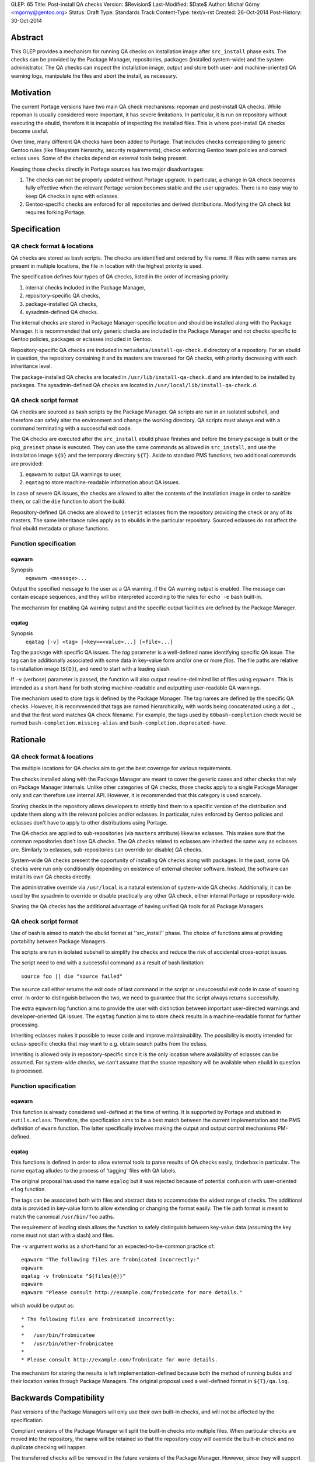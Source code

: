 GLEP: 65
Title: Post-install QA checks
Version: $Revision$
Last-Modified: $Date$
Author: Michał Górny <mgorny@gentoo.org>
Status: Draft
Type: Standards Track
Content-Type: text/x-rst
Created: 26-Oct-2014
Post-History: 30-Oct-2014

Abstract
========

This GLEP provides a mechanism for running QA checks on installation image
after ``src_install`` phase exits. The checks can be provided by the Package
Manager, repositories, packages (installed system-wide) and the system
administrator. The QA checks can inspect the installation image, output and
store both user- and machine-oriented QA warning logs, manipulate the files
and abort the install, as necessary.


Motivation
==========

The current Portage versions have two main QA check mechanisms: repoman
and post-install QA checks. While repoman is usually considered more
important, it has severe limitations. In particular, it is run on repository
without executing the ebuild, therefore it is incapable of inspecting
the installed files. This is where post-install QA checks become useful.

Over time, many different QA checks have been added to Portage. That includes
checks corresponding to generic Gentoo rules (like filesystem hierarchy,
security requirements), checks enforcing Gentoo team policies and correct
eclass uses. Some of the checks depend on external tools being present.

Keeping those checks directly in Portage sources has two major disadvantages:

1. The checks can not be properly updated without Portage upgrade.
   In particular, a change in QA check becomes fully effective when
   the relevant Portage version becomes stable and the user upgrades.
   There is no easy way to keep QA checks in sync with eclasses.

2. Gentoo-specific checks are enforced for all repositories and derived
   distributions. Modifying the QA check list requires forking Portage.


Specification
=============

QA check format & locations
---------------------------

QA checks are stored as bash scripts. The checks are identified and ordered
by file name. If files with same names are present in multiple locations,
the file in location with the highest priority is used.

The specification defines four types of QA checks, listed in the order
of increasing priority:

1. internal checks included in the Package Manager,
2. repository-specific QA checks,
3. package-installed QA checks,
4. sysadmin-defined QA checks.

The internal checks are stored in Package Manager-specific location and should
be installed along with the Package Manager. It is recommended that only
generic checks are included in the Package Manager and not checks specific to
Gentoo policies, packages or eclasses included in Gentoo.

Repository-specific QA checks are included in ``metadata/install-qa-check.d``
directory of a repository. For an ebuild in question, the repository
containing it and its masters are traversed for QA checks, with priority
decreasing with each inheritance level.

The package-installed QA checks are located in ``/usr/lib/install-qa-check.d``
and are intended to be installed by packages. The sysadmin-defined QA checks
are located in ``/usr/local/lib/install-qa-check.d``.

QA check script format
----------------------

QA checks are sourced as bash scripts by the Package Manager. QA scripts are
run in an isolated subshell, and therefore can safely alter the environment
and change the working directory. QA scripts must always end with a command
terminating with a successful exit code.

The QA checks are executed after the ``src_install`` ebuild phase finishes
and before the binary package is built or the ``pkg_preinst`` phase is
executed. They can use the same commands as allowed in ``src_install``,
and use the installation image ``${D}`` and the temporary directory ``${T}``.
Aside to standard PMS functions, two additional commands are provided:

1. ``eqawarn`` to output QA warnings to user,
2. ``eqatag`` to store machine-readable information about QA issues.

In case of severe QA issues, the checks are allowed to alter the contents of
the installation image in order to sanitize them, or call the ``die`` function
to abort the build.

Repository-defined QA checks are allowed to ``inherit`` eclasses from
the repository providing the check or any of its masters. The same
inheritance rules apply as to ebuilds in the particular repository. Sourced
eclasses do not affect the final ebuild metadata or phase functions.

Function specification
----------------------

eqawarn
~~~~~~~
Synopsis
  ``eqawarn <message>...``

Output the specified message to the user as a QA warning, if the QA warning
output is enabled. The message can contain escape sequences, and they will be
interpreted according to the rules for ``echo -e`` bash built-in.

The mechanism for enabling QA warning output and the specific output
facilities are defined by the Package Manager.

eqatag
~~~~~~
Synopsis
  ``eqatag [-v] <tag> [<key>=<value>...] [<file>...]``

Tag the package with specific QA issues. The *tag* parameter is
a well-defined name identifying specific QA issue. The tag can be additionally
associated with some data in key-value form and/or one or more *files*.
The file paths are relative to installation image (``${D}``), and need to
start with a leading slash.

If ``-v`` (verbose) parameter is passed, the function will also output
newline-delimited list of files using ``eqawarn``. This is intended
as a short-hand for both storing machine-readable and outputting user-readable
QA warnings.

The mechanism used to store tags is defined by the Package Manager. The tag
names are defined by the specific QA checks. However, it is recommended that
tags are named hierarchically, with words being concatenated using a dot
``.``, and that the first word matches QA check filename. For example,
the tags used by ``60bash-completion`` check would be named
``bash-completion.missing-alias`` and ``bash-completion.deprecated-have``.


Rationale
=========

QA check format & locations
---------------------------

The multiple locations for QA checks aim to get the best coverage for various
requirements.

The checks installed along with the Package Manager are meant to cover the
generic cases and other checks that rely on Package Manager internals. Unlike
other categories of QA checks, those checks apply to a single Package Manager
only and can therefore use internal API. However, it is recommended that this
category is used scarcely.

Storing checks in the repository allows developers to strictly bind them to
a specific version of the distribution and update them along with the relevant
policies and/or eclasses. In particular, rules enforced by Gentoo policies and
eclasses don't have to apply to other distributions using Portage.

The QA checks are applied to sub-repositories (via ``masters`` attribute)
likewise eclasses. This makes sure that the common repositories don't lose QA
checks. The QA checks related to eclasses are inherited the same way as
eclasses are. Similarly to eclasses, sub-repositories can override (or
disable) QA checks.

System-wide QA checks present the opportunity of installing QA checks along
with packages. In the past, some QA checks were run only conditionally
depending on existence of external checker software. Instead, the software can
install its own QA checks directly.

The administrative override via ``/usr/local`` is a natural extension of
system-wide QA checks. Additionally, it can be used by the sysadmin to
override or disable practically any other QA check, either internal Portage
or repository-wide.

Sharing the QA checks has the additional advantage of having unified QA tools
for all Package Managers.

QA check script format
----------------------

Use of bash is aimed to match the ebuild format at ''src_install'' phase.
The choice of functions aims at providing portability between Package
Managers.

The scripts are run in isolated subshell to simplify the checks and reduce
the risk of accidental cross-script issues.

The script need to end with a successful command as a result of bash
limitation::

    source foo || die "source failed"

The ``source`` call either returns the exit code of last command in the script
or unsuccessful exit code in case of sourcing error. In order to distinguish
between the two, we need to guarantee that the script always returns
successfully.

The extra ``eqawarn`` log function aims to provide the user with distinction
between important user-directed warnings and developer-oriented QA issues.
The ``eqatag`` function aims to store check results in a machine-readable
format for further processing.

Inheriting eclasses makes it possible to reuse code and improve
maintainability. The possibility is mostly intended for eclass-specific checks
that may want to e.g. obtain search paths from the eclass.

Inheriting is allowed only in repository-specific since it is the only
location where availability of eclasses can be assumed. For system-wide
checks, we can't assume that the source repository will be available when
ebuild in question is processed.

Function specification
----------------------
eqawarn
~~~~~~~

This function is already considered well-defined at the time of writing. It is
supported by Portage and stubbed in ``eutils.eclass``. Therefore,
the specification aims to be a best match between the current implementation
and the PMS definition of ``ewarn`` function. The latter specifically involves
making the output and output control mechanisms PM-defined.

eqatag
~~~~~~

This functions is defined in order to allow external tools to parse results
of QA checks easily, tinderbox in particular. The name ``eqatag`` alludes
to the process of 'tagging' files with QA labels.

The original proposal has used the name ``eqalog`` but it was rejected because
of potential confusion with user-oriented ``elog`` function.

The tags can be associated both with files and abstract data to accommodate
the widest range of checks. The additional data is provided in key-value form
to allow extending or changing the format easily. The file path format is
meant to match the canonical ``/usr/bin/foo`` paths.

The requirement of leading slash allows the function to safely distinguish
between key-value data (assuming the key name must not start with a slash)
and files.

The ``-v`` argument works as a short-hand for an expected-to-be-common
practice of::

    eqawarn "The following files are frobnicated incorrectly:"
    eqawarn
    eqatag -v frobnicate "${files[@]}"
    eqawarn
    eqawarn "Please consult http://example.com/frobnicate for more details."

which would be output as::

     * The following files are frobnicated incorrectly:
     *
     *   /usr/bin/frobnicatee
     *   /usr/bin/other-frobnicatee
     *
     * Please consult http://example.com/frobnicate for more details.

The mechanism for storing the results is left implementation-defined because
both the method of running builds and their location varies through Package
Managers. The original proposal used a well-defined format in ``${T}/qa.log``.


Backwards Compatibility
=======================

Past versions of the Package Managers will only use their own built-in checks,
and will not be affected by the specification.

Compliant versions of the Package Manager will split the built-in checks into
multiple files. When particular checks are moved into the repository, the name
will be retained so that the repository copy will override the built-in check
and no duplicate checking will happen.

The transferred checks will be removed in the future versions of the Package
Manager. However, since they will support this GLEP, the relevant checks will
be used from the repository anyway.


Reference implementation
========================

The reference implementation is available in Portage starting with version
2.2.15 (released 4 Dec 2014).


Copyright
=========

This work is licensed under the Creative Commons Attribution-ShareAlike 3.0
Unported License.  To view a copy of this license, visit
http://creativecommons.org/licenses/by-sa/3.0/.
